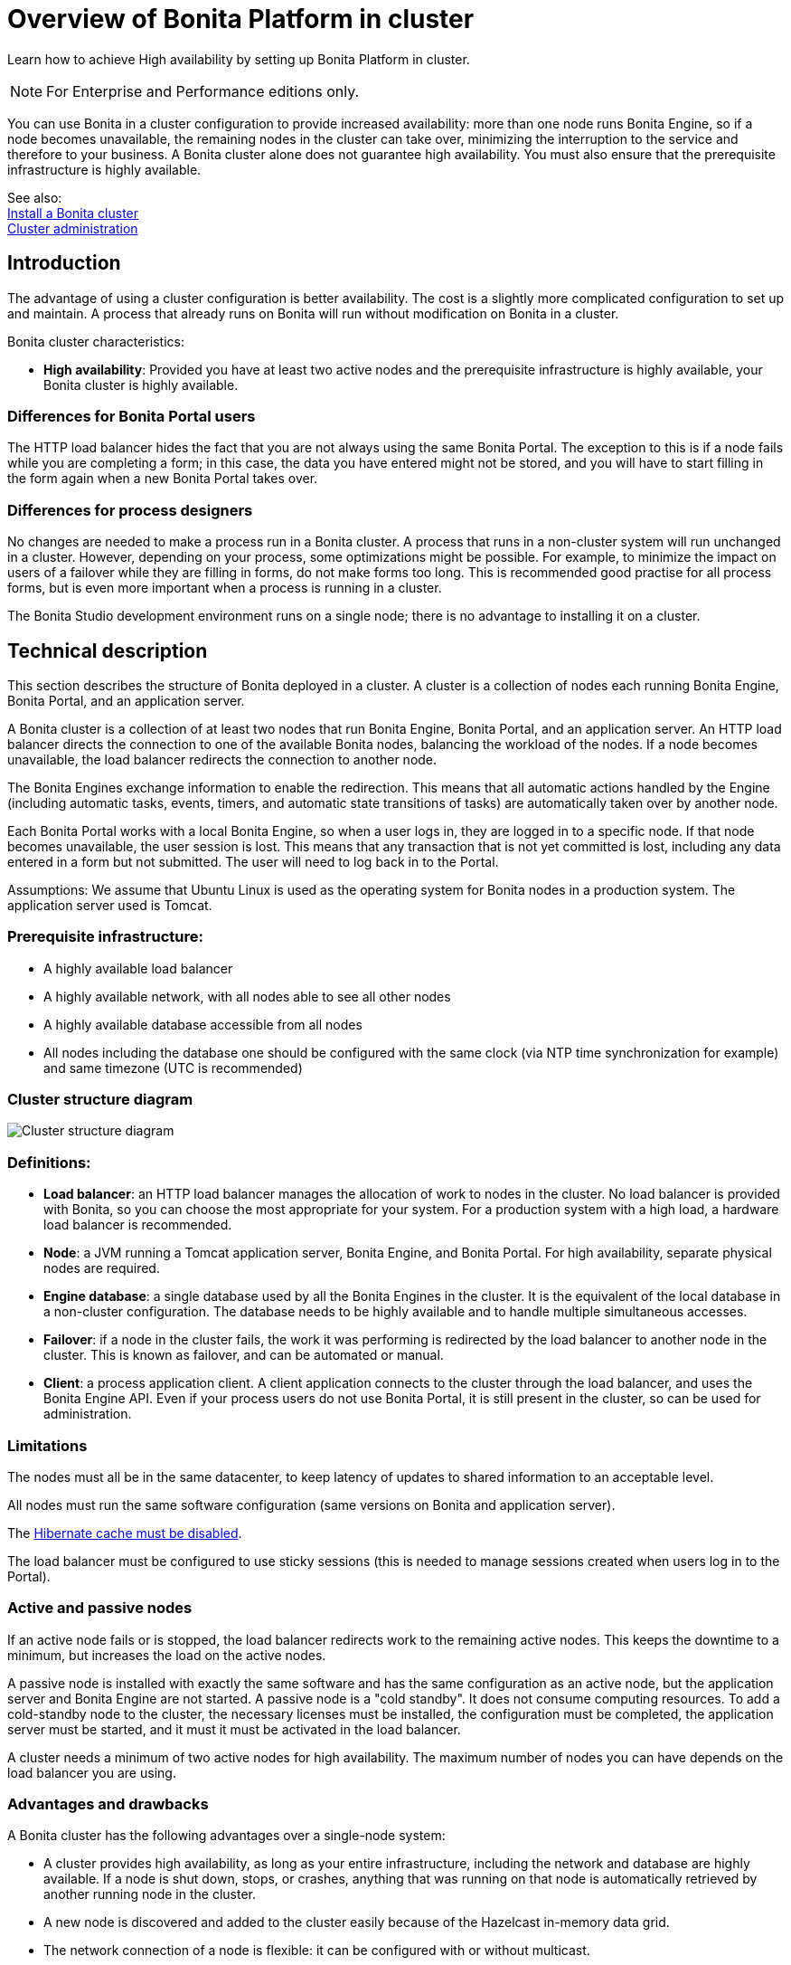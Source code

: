 = Overview of Bonita Platform in cluster
:description: Learn how to achieve High availability by setting up Bonita Platform in cluster.

Learn how to achieve High availability by setting up Bonita Platform in cluster.

[NOTE]
====

For Enterprise and Performance editions only.
====

You can use Bonita in a cluster configuration to provide increased availability: more than one node runs Bonita Engine,
so if a node becomes unavailable, the remaining nodes in the cluster can take over, minimizing the interruption to the service
and therefore to your business. A Bonita cluster alone does not guarantee high availability.
You must also ensure that the prerequisite infrastructure is highly available.

See also: +
xref:install-a-bonita-bpm-cluster.adoc[Install a Bonita cluster] +
xref:cluster-administration.adoc[Cluster administration]

== Introduction

The advantage of using a cluster configuration is better availability. The cost is a slightly more complicated configuration to set up and maintain.
A process that already runs on Bonita will run without modification on Bonita in a cluster.

Bonita cluster characteristics:

* *High availability*: Provided you have at least two active nodes and the prerequisite infrastructure is highly available, your Bonita cluster is highly available.

=== Differences for Bonita Portal users

The HTTP load balancer hides the fact that you are not always using the same Bonita Portal. The exception to this is if a node fails while you are completing a form;
in this case, the data you have entered might not be stored, and you will have to start filling in the form again when a new Bonita Portal takes over.

=== Differences for process designers

No changes are needed to make a process run in a Bonita cluster. A process that runs in a non-cluster system will run unchanged in a cluster.
However, depending on your process, some optimizations might be possible. For example, to minimize the impact on users of a failover while they are filling in forms, do not make forms too long.
This is recommended good practise for all process forms, but is even more important when a process is running in a cluster.

The Bonita Studio development environment runs on a single node; there is no advantage to installing it on a cluster.

== Technical description

This section describes the structure of Bonita deployed in a cluster. A cluster is a collection of nodes each running Bonita Engine, Bonita Portal, and an application server.

A Bonita cluster is a collection of at least two nodes that run Bonita Engine, Bonita Portal, and an application server.
An HTTP load balancer directs the connection to one of the available Bonita nodes, balancing the workload of the nodes.
If a node becomes unavailable, the load balancer redirects the connection to another node.

The Bonita Engines exchange information to enable the redirection. This means that all automatic actions handled by the Engine (including automatic tasks, events, timers, and automatic state transitions of tasks)
are automatically taken over by another node.

Each Bonita Portal works with a local Bonita Engine, so when a user logs in, they are logged in to a specific node. If that node becomes unavailable, the user session is lost.
This means that any transaction that is not yet committed is lost, including any data entered in a form but not submitted. The user will need to log back in to the Portal.

Assumptions: We assume that Ubuntu Linux is used as the operating system for Bonita nodes in a production system. The application server used is Tomcat.

=== Prerequisite infrastructure:

* A highly available load balancer
* A highly available network, with all nodes able to see all other nodes
* A highly available database accessible from all nodes
* All nodes including the database one should be configured with the same clock (via NTP time synchronization for example) and same timezone (UTC is recommended)

=== Cluster structure diagram

image::images/images-6_0/cluster_structure.png[Cluster structure diagram]

=== Definitions:

* *Load balancer*: an HTTP load balancer manages the allocation of work to nodes in the cluster.
No load balancer is provided with Bonita, so you can choose the most appropriate for your system. For a production system with a high load, a hardware load balancer is recommended.
* *Node*: a JVM running a Tomcat application server, Bonita Engine, and Bonita Portal. For high availability, separate physical nodes are required.
* *Engine database*: a single database used by all the Bonita Engines in the cluster. It is the equivalent of the local database in a non-cluster configuration.
The database needs to be highly available and to handle multiple simultaneous accesses.
* *Failover*: if a node in the cluster fails, the work it was performing is redirected by the load balancer to another node in the cluster.
This is known as failover, and can be automated or manual.
* *Client*: a process application client. A client application connects to the cluster through the load balancer, and uses the Bonita Engine API.
Even if your process users do not use Bonita Portal, it is still present in the cluster, so can be used for administration.

=== Limitations

The nodes must all be in the same datacenter, to keep latency of updates to shared information to an acceptable level.

All nodes must run the same software configuration (same versions on Bonita and application server).

The xref:install-a-bonita-bpm-cluster.adoc]#disable-hibernate-cache[Hibernate cache must be disabled].

The load balancer must be configured to use sticky sessions (this is needed to manage sessions created when users log in to the Portal).

=== Active and passive nodes

If an active node fails or is stopped, the load balancer redirects work to the remaining active nodes. This keeps the downtime to a minimum, but increases the load on the active nodes.

A passive node is installed with exactly the same software and has the same configuration as an active node, but the application server and Bonita Engine are not started.
A passive node is a "cold standby".
It does not consume computing resources.
To add a cold-standby node to the cluster, the necessary licenses must be installed, the configuration must be completed, the application server must be started,
and it must it must be activated in the load balancer.

A cluster needs a minimum of two active nodes for high availability. The maximum number of nodes you can have depends on the load balancer you are using.

=== Advantages and drawbacks

A Bonita cluster has the following advantages over a single-node system:

* A cluster provides high availability, as long as your entire infrastructure, including the network and database are highly available.
If a node is shut down, stops, or crashes, anything that was running on that node is automatically retrieved by another running node in the cluster.
* A new node is discovered and added to the cluster easily because of the Hazelcast in-memory data grid.
* The network connection of a node is flexible: it can be configured with or without multicast.
* A cluster is easy to configure.
* BPM event matching and timer execution are distributed across the cluster by Quartz.

There are some drawbacks to the basic Bonita in a cluster configuration, but these can be addresses using other component in your infrastructure:

* Only active-active modes is supported. There is no mechanism for starting a new node if a cluster node goes out of service. This could be provided by a third-party application.
* There is no integrated load balancer, so the client application selects the node on which to make a API call. You should use an external load balancer. For high volume, a hardware load balancer is recommended.
* All the nodes must use the same database, so the database itself must be highly available.
